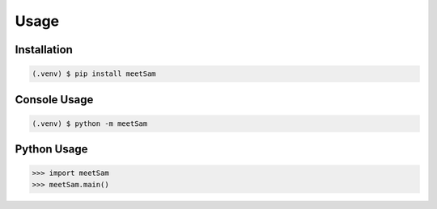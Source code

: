 Usage
=====

Installation
------------

.. code-block:: console

   (.venv) $ pip install meetSam 

Console Usage
-------------

.. code-block:: console

   (.venv) $ python -m meetSam 

Python Usage
-------------

>>> import meetSam
>>> meetSam.main()
